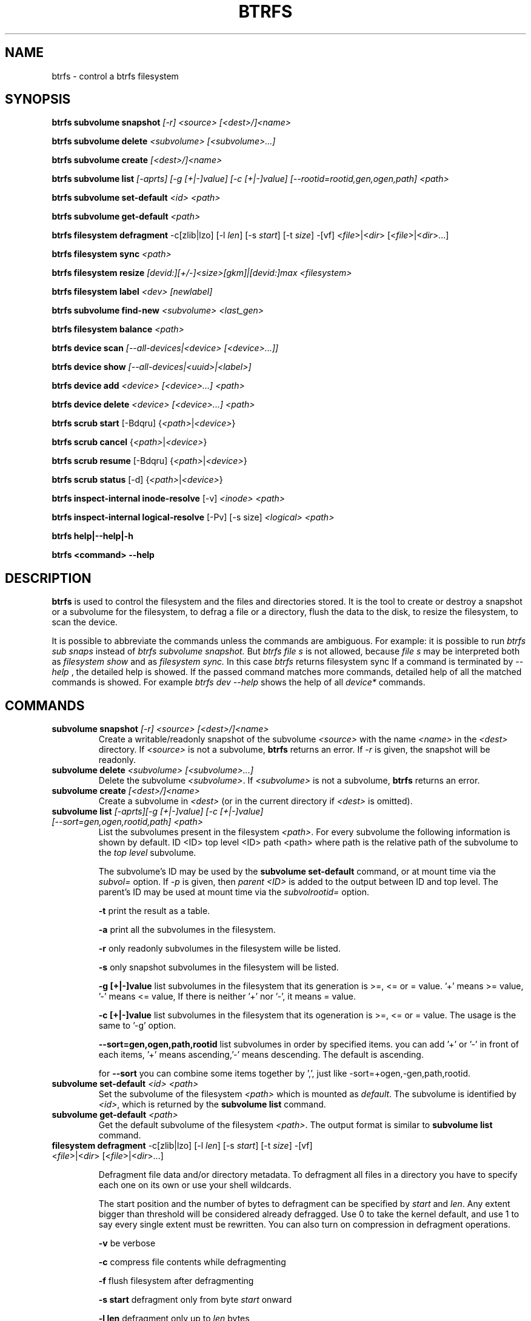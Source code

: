 .TH BTRFS 8 "" "btrfs" "btrfs"
.\"
.\" Man page written by Goffredo Baroncelli <kreijack@inwind.it> (Feb 2010)
.\"
.SH NAME
btrfs \- control a btrfs filesystem
.SH SYNOPSIS
\fBbtrfs\fP \fBsubvolume snapshot\fP\fI [-r] <source> [<dest>/]<name>\fP
.PP
\fBbtrfs\fP \fBsubvolume delete\fP\fI <subvolume> [<subvolume>...]\fP
.PP
\fBbtrfs\fP \fBsubvolume create\fP\fI [<dest>/]<name>\fP
.PP
\fBbtrfs\fP \fBsubvolume list\fP\fI [-aprts] [-g [+|-]value] [-c [+|-]value] [--rootid=rootid,gen,ogen,path] <path>\fP
.PP
\fBbtrfs\fP \fBsubvolume set-default\fP\fI <id> <path>\fP
.PP
\fBbtrfs\fP \fBsubvolume get-default\fP\fI <path>\fP
.PP
\fBbtrfs\fP \fBfilesystem defragment\fP -c[zlib|lzo] [-l \fIlen\fR] \
[-s \fIstart\fR] [-t \fIsize\fR] -[vf] <\fIfile\fR>|<\fIdir\fR> \
[<\fIfile\fR>|<\fIdir\fR>...]
.PP
\fBbtrfs\fP \fBfilesystem sync\fP\fI <path> \fP
.PP
\fBbtrfs\fP \fBfilesystem resize\fP\fI [devid:][+/\-]<size>[gkm]|[devid:]max <filesystem>\fP
.PP
\fBbtrfs\fP \fBfilesystem label\fP\fI <dev> [newlabel]\fP
.PP
\fBbtrfs\fP \fBsubvolume find-new\fP\fI <subvolume> <last_gen>\fP
.PP
\fBbtrfs\fP \fBfilesystem balance\fP\fI <path> \fP
.PP
\fBbtrfs\fP \fBdevice scan\fP\fI [--all-devices|<device> [<device>...]]\fP
.PP
\fBbtrfs\fP \fBdevice show\fP\fI [--all-devices|<uuid>|<label>]\fP
.PP
\fBbtrfs\fP \fBdevice add\fP\fI <device> [<device>...] <path> \fP
.PP
\fBbtrfs\fP \fBdevice delete\fP\fI <device> [<device>...] <path> \fP
.PP
\fBbtrfs\fP \fBscrub start\fP [-Bdqru] {\fI<path>\fP|\fI<device>\fP}
.PP
\fBbtrfs\fP \fBscrub cancel\fP {\fI<path>\fP|\fI<device>\fP}
.PP
\fBbtrfs\fP \fBscrub resume\fP [-Bdqru] {\fI<path>\fP|\fI<device>\fP}
.PP
\fBbtrfs\fP \fBscrub status\fP [-d] {\fI<path>\fP|\fI<device>\fP}
.PP
\fBbtrfs\fP \fBinspect-internal inode-resolve\fP [-v] \fI<inode>\fP \fI<path>\fP
.PP
\fBbtrfs\fP \fBinspect-internal logical-resolve\fP
[-Pv] [-s size] \fI<logical>\fP \fI<path>\fP
.PP
\fBbtrfs\fP \fBhelp|\-\-help|\-h \fP\fI\fP
.PP
\fBbtrfs\fP \fB<command> \-\-help \fP\fI\fP
.PP
.SH DESCRIPTION
.B btrfs
is used to control the filesystem and the files and directories stored. It is
the tool to create or destroy a snapshot or a subvolume for the
filesystem, to defrag a file or a directory, flush the data to the disk,
to resize the filesystem, to scan the device.

It is possible to abbreviate the commands unless the commands  are ambiguous.
For example: it is possible to run
.I btrfs sub snaps
instead of
.I btrfs subvolume snapshot.
But
.I btrfs file s
is not allowed, because
.I file s
may be interpreted both as
.I filesystem show
and as
.I filesystem sync.
In this case
.I btrfs
returns filesystem sync
If a command is terminated by
.I --help
, the detailed help is showed. If the passed command matches more commands,
detailed help of all the matched commands is showed. For example
.I btrfs dev --help
shows the help of all
.I device*
commands.

.SH COMMANDS
.TP

\fBsubvolume snapshot\fR\fI [-r] <source> [<dest>/]<name>\fR
Create a writable/readonly snapshot of the subvolume \fI<source>\fR with the
name \fI<name>\fR in the \fI<dest>\fR directory. If \fI<source>\fR is not a
subvolume, \fBbtrfs\fR returns an error. If \fI-r\fR is given, the snapshot
will be readonly.
.TP

\fBsubvolume delete\fR\fI <subvolume> [<subvolume>...]\fR
Delete the subvolume \fI<subvolume>\fR. If \fI<subvolume>\fR is not a
subvolume, \fBbtrfs\fR returns an error.
.TP

\fBsubvolume create\fR\fI [<dest>/]<name>\fR
Create a subvolume in \fI<dest>\fR (or in the current directory if
\fI<dest>\fR is omitted).
.TP

\fBsubvolume list\fR\fI [-aprts][-g [+|-]value] [-c [+|-]value] [--sort=gen,ogen,rootid,path] <path>\fR
.RS
List the subvolumes present in the filesystem \fI<path>\fR. For every
subvolume the following information is shown by default.
ID <ID> top level <ID> path <path>
where path is the relative path of the subvolume to the \fItop level\fR
subvolume.

The subvolume's ID may be used by the \fBsubvolume set-default\fR command, or
at mount time via the \fIsubvol=\fR option.
If \fI-p\fR is given, then \fIparent <ID>\fR is added to the output between ID
and top level. The parent's ID may be used at mount time via the
\fIsubvolrootid=\fR option.

\fB-t\fP print the result as a table.

\fB-a\fP print all the subvolumes in the filesystem.

\fB-r\fP only readonly subvolumes in the filesystem wille be listed.

\fB-s\fP only snapshot subvolumes in the filesystem will  be listed.

\fB-g [+|-]value\fP
list subvolumes in the filesystem that its generation is
>=, <= or = value. '+' means >= value, '-' means <= value, If there is
neither '+' nor '-', it means = value.

\fB-c [+|-]value\fP
list subvolumes in the filesystem that its ogeneration is
>=, <= or = value. The usage is the same to '-g' option.

\fB--sort=gen,ogen,path,rootid\fP
list subvolumes in order by specified items.
you can add '+' or '-' in front of each items, '+' means ascending,'-'
means descending. The default is ascending.

for \fB--sort\fP you can combine some items together by ',', just like
\f--sort=+ogen,-gen,path,rootid\fR.
.RE
.TP

\fBsubvolume set-default\fR\fI <id> <path>\fR
Set the subvolume of the filesystem \fI<path>\fR which is mounted as 
\fIdefault\fR. The subvolume is identified by \fI<id>\fR, which 
is returned by the \fBsubvolume list\fR command.
.TP

\fBsubvolume get-default\fR\fI <path>\fR
Get the default subvolume of the filesystem \fI<path>\fR. The output format
is similar to \fBsubvolume list\fR command.
.TP

\fBfilesystem defragment\fP -c[zlib|lzo] [-l \fIlen\fR] [-s \fIstart\fR] \
[-t \fIsize\fR] -[vf] <\fIfile\fR>|<\fIdir\fR> [<\fIfile\fR>|<\fIdir\fR>...]

Defragment file data and/or directory metadata. To defragment all files in a
directory you have to specify each one on its own or use your shell wildcards.

The start position and the number of bytes to defragment can be specified by
\fIstart\fR and \fIlen\fR. Any extent bigger than threshold will be
considered already defragged. Use 0 to take the kernel default, and use 1 to
say every single extent must be rewritten. You can also turn on compression in
defragment operations.

\fB-v\fP be verbose

\fB-c\fP compress file contents while defragmenting

\fB-f\fP flush filesystem after defragmenting

\fB-s start\fP defragment only from byte \fIstart\fR onward

\fB-l len\fP defragment only up to \fIlen\fR bytes

\fB-t size\fP defragment only files at least \fIsize\fR bytes big

NOTE: defragmenting with kernels up to 2.6.37 will unlink COW-ed copies of data,
don't use it if you use snapshots, have de-duplicated your data or made
copies with \fBcp --reflink\fP.
.TP

\fBsubvolume find-new\fR\fI <subvolume> <last_gen>\fR
List the recently modified files in a subvolume, after \fI<last_gen>\fR ID.
.TP

\fBfilesystem sync\fR\fI <path> \fR
Force a sync for the filesystem identified by \fI<path>\fR.
.TP

.\"
.\" Some wording are extracted by the resize2fs man page
.\"

\fBfilesystem resize\fR\fI [devid:][+/\-]<size>[gkm]|[devid:]max <path>\fR
Resize a filesystem identified by \fI<path>\fR for the underlying device
\fIdevid\fR.  The \fIdevid\fR can be found with \fBbtrfs filesystem show\fR and
defaults to 1 if not specified.
The \fI<size>\fR parameter specifies the new size of the filesystem.
If the prefix \fI+\fR or \fI\-\fR is present the size is increased or decreased
by the quantity \fI<size>\fR.
If no units are specified, the unit of the \fI<size>\fR parameter defaults to
bytes. Optionally, the size parameter may be suffixed by one of the following
units designators: 'K', 'M', or 'G', kilobytes, megabytes, or gigabytes,
respectively.

If 'max' is passed, the filesystem will occupy all available space on the
device \fIdevid\fR.

The \fBresize\fR command \fBdoes not\fR manipulate the size of underlying
partition.  If you wish to enlarge/reduce a filesystem, you must make sure you
can expand the partition before enlarging the filesystem and shrink the
partition after reducing the size of the filesystem.  This can done using
\fBfdisk(8)\fR or \fBparted(8)\fR to delete the existing partition and recreate
it with the new desired size.  When recreating the partition make sure to use
the same starting disk cylinder as before.
.TP

\fBfilesystem label\fP\fI <dev> [newlabel]\fP
Show or update the label of a filesystem. \fI<dev>\fR is used to identify the
filesystem. 
If a \fInewlabel\fR optional argument is passed, the label is changed. The
following constraints exist for a label:
.IP
- the maximum allowable length shall be less or equal than 256 chars
.IP
- the label shall not  contain the '/' or '\\' characters.

NOTE: Currently there are the following limitations:
.IP
- the filesystem has to be unmounted
.IP
- the filesystem should not have more than one device.
.TP

\fBfilesystem show\fR [--all-devices|<uuid>|<label>]\fR
Show the btrfs filesystem with some additional info. If no \fIUUID\fP or 
\fIlabel\fP is passed, \fBbtrfs\fR show info of all the btrfs filesystem.
If \fB--all-devices\fP is passed, all the devices under /dev are scanned;
otherwise the devices list is extracted from the /proc/partitions file.
.TP

\fBfilesystem balance\fR \fI<path>\fR
Balance the chunks of the filesystem identified by \fI<path>\fR
across the devices.
.TP

\fBdevice add\fR\fI <dev> [<dev>..] <path>\fR
Add device(s) to the filesystem identified by \fI<path>\fR.
.TP

\fBdevice delete\fR\fI <dev> [<dev>..] <path>\fR
Remove device(s) from a filesystem identified by \fI<path>\fR.
.TP

\fBdevice scan\fR \fI[--all-devices|<device> [<device>...]\fR
If one or more devices are passed, these are scanned for a btrfs filesystem. 
If no devices are passed, \fBbtrfs\fR scans all the block devices listed
in the /proc/partitions file.
Finally, if \fB--all-devices\fP is passed, all the devices under /dev are 
scanned.
.TP

\fBscrub start\fP [-Bdqru] {\fI<path>\fP|\fI<device>\fP}
Start a scrub on all devices of the filesystem identified by \fI<path>\fR or on
a single \fI<device>\fR. Without options, scrub is started as a background
process. Progress can be obtained with the \fBscrub status\fR command. Scrubbing
involves reading all data from all disks and verifying checksums. Errors are
corrected along the way if possible.
.RS

\fIOptions\fR
.IP -B 5
Do not background and print scrub statistics when finished.
.IP -d 5
Print separate statistics for each device of the filesystem (-B only).
.IP -q 5
Quiet. Omit error messages and statistics.
.IP -r 5
Read only mode. Do not attempt to correct anything.
.IP -u 5
Scrub unused space as well. (NOT IMPLEMENTED)
.RE
.TP

\fBscrub cancel\fP {\fI<path>\fP|\fI<device>\fP}
If a scrub is running on the filesystem identified by \fI<path>\fR, cancel it.
Progress is saved in the scrub progress file and scrubbing can be resumed later
using the \fBscrub resume\fR command.
If a \fI<device>\fR is given, the corresponding filesystem is found and
\fBscrub cancel\fP behaves as if it was called on that filesystem.
.TP

\fBscrub resume\fP [-Bdqru] {\fI<path>\fP|\fI<device>\fP}
Resume a canceled or interrupted scrub cycle on the filesystem identified by
\fI<path>\fR or on a given \fI<device>\fR. Does not start a new scrub if the
last scrub finished successfully.
.RS

\fIOptions\fR
.TP
see \fBscrub start\fP.
.RE
.TP

\fBscrub status\fP [-d] {\fI<path>\fP|\fI<device>\fP}
Show status of a running scrub for the filesystem identified by \fI<path>\fR or
for the specified \fI<device>\fR.
If no scrub is running, show statistics of the last finished or canceled scrub
for that filesystem or device.
.RS

\fIOptions\fR
.IP -d 5
Print separate statistics for each device of the filesystem.
.RE
.TP

\fBinspect-internal inode-resolve\fP [-v] \fI<inode>\fP \fI<path>\fP
Resolves an <inode> in subvolume <path> to all filesystem paths.
.RS

\fIOptions\fR
.IP -v 5
verbose mode. print count of returned paths and ioctl() return value
.RE
.TP

\fBinspect-internal logical-resolve\fP [-Pv] [-s bufsize] \fI<logical>\fP \fI<path>\fP
Resolves a <logical> address in the filesystem mounted at <path> to all inodes.
By default, each inode is then resolved to a file system path (similar to the
\fBinode-resolve\fP subcommand).
.RS

\fIOptions\fR
.IP -P 5
skip the path resolving and print the inodes instead
.IP -v 5
verbose mode. print count of returned paths and all ioctl() return values
.IP -s bufsize 5
set inode container's size. This is used to increase inode container's size in case it is
not enough to read all the resolved results. The max value one can set is 64k.
.RE

.SH EXIT STATUS
\fBbtrfs\fR returns a zero exist status if it succeeds. Non zero is returned in
case of failure.

.SH AVAILABILITY
.B btrfs
is part of btrfs-progs. Btrfs filesystem is currently under heavy development,
and not suitable for any uses other than benchmarking and review.
Please refer to the btrfs wiki http://btrfs.wiki.kernel.org for
further details.
.SH SEE ALSO
.BR mkfs.btrfs (8)
